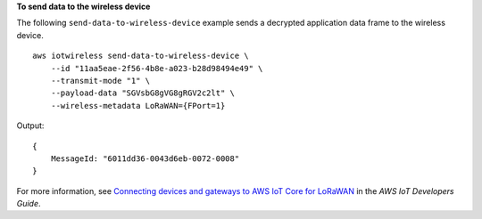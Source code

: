 **To send data to the wireless device**

The following ``send-data-to-wireless-device`` example sends a decrypted application data frame to the wireless device. ::

    aws iotwireless send-data-to-wireless-device \
        --id "11aa5eae-2f56-4b8e-a023-b28d98494e49" \
        --transmit-mode "1" \
        --payload-data "SGVsbG8gVG8gRGV2c2lt" \
        --wireless-metadata LoRaWAN={FPort=1}

Output::

    {
        MessageId: "6011dd36-0043d6eb-0072-0008"
    }

For more information, see `Connecting devices and gateways to AWS IoT Core for LoRaWAN <https://docs.aws.amazon.com/iot/latest/developerguide/connect-iot-lorawan.html>`__ in the *AWS IoT Developers Guide*.
